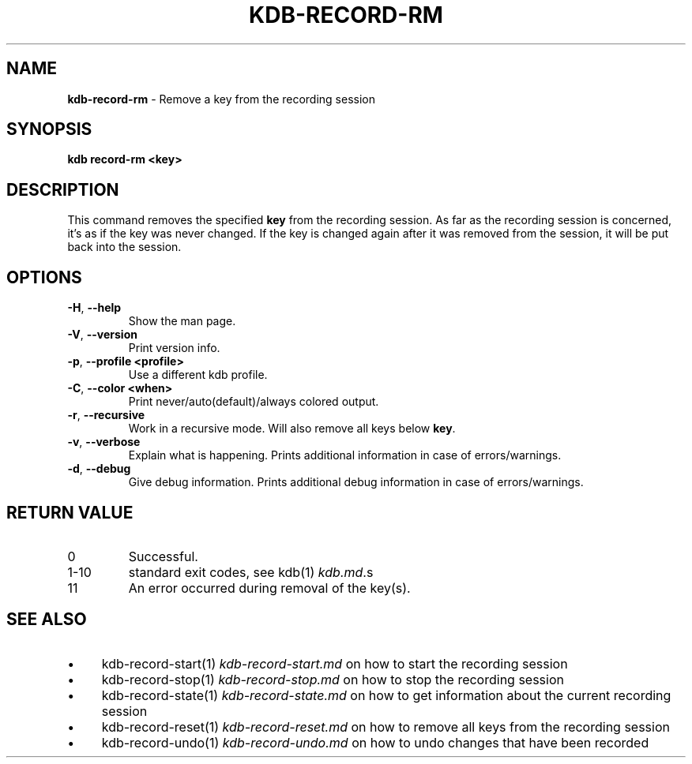 .\" generated with Ronn-NG/v0.10.1
.\" http://github.com/apjanke/ronn-ng/tree/0.10.1.pre3
.TH "KDB\-RECORD\-RM" "1" "May 2023" ""
.SH "NAME"
\fBkdb\-record\-rm\fR \- Remove a key from the recording session
.SH "SYNOPSIS"
\fBkdb record\-rm <key>\fR
.br
.SH "DESCRIPTION"
This command removes the specified \fBkey\fR from the recording session\. As far as the recording session is concerned, it's as if the key was never changed\. If the key is changed again after it was removed from the session, it will be put back into the session\.
.SH "OPTIONS"
.TP
\fB\-H\fR, \fB\-\-help\fR
Show the man page\.
.TP
\fB\-V\fR, \fB\-\-version\fR
Print version info\.
.TP
\fB\-p\fR, \fB\-\-profile <profile>\fR
Use a different kdb profile\.
.TP
\fB\-C\fR, \fB\-\-color <when>\fR
Print never/auto(default)/always colored output\.
.TP
\fB\-r\fR, \fB\-\-recursive\fR
Work in a recursive mode\. Will also remove all keys below \fBkey\fR\.
.TP
\fB\-v\fR, \fB\-\-verbose\fR
Explain what is happening\. Prints additional information in case of errors/warnings\.
.TP
\fB\-d\fR, \fB\-\-debug\fR
Give debug information\. Prints additional debug information in case of errors/warnings\.
.SH "RETURN VALUE"
.TP
0
Successful\.
.TP
1\-10
standard exit codes, see kdb(1) \fIkdb\.md\fR\.s
.TP
11
An error occurred during removal of the key(s)\.
.SH "SEE ALSO"
.IP "\(bu" 4
kdb\-record\-start(1) \fIkdb\-record\-start\.md\fR on how to start the recording session
.IP "\(bu" 4
kdb\-record\-stop(1) \fIkdb\-record\-stop\.md\fR on how to stop the recording session
.IP "\(bu" 4
kdb\-record\-state(1) \fIkdb\-record\-state\.md\fR on how to get information about the current recording session
.IP "\(bu" 4
kdb\-record\-reset(1) \fIkdb\-record\-reset\.md\fR on how to remove all keys from the recording session
.IP "\(bu" 4
kdb\-record\-undo(1) \fIkdb\-record\-undo\.md\fR on how to undo changes that have been recorded
.IP "" 0


